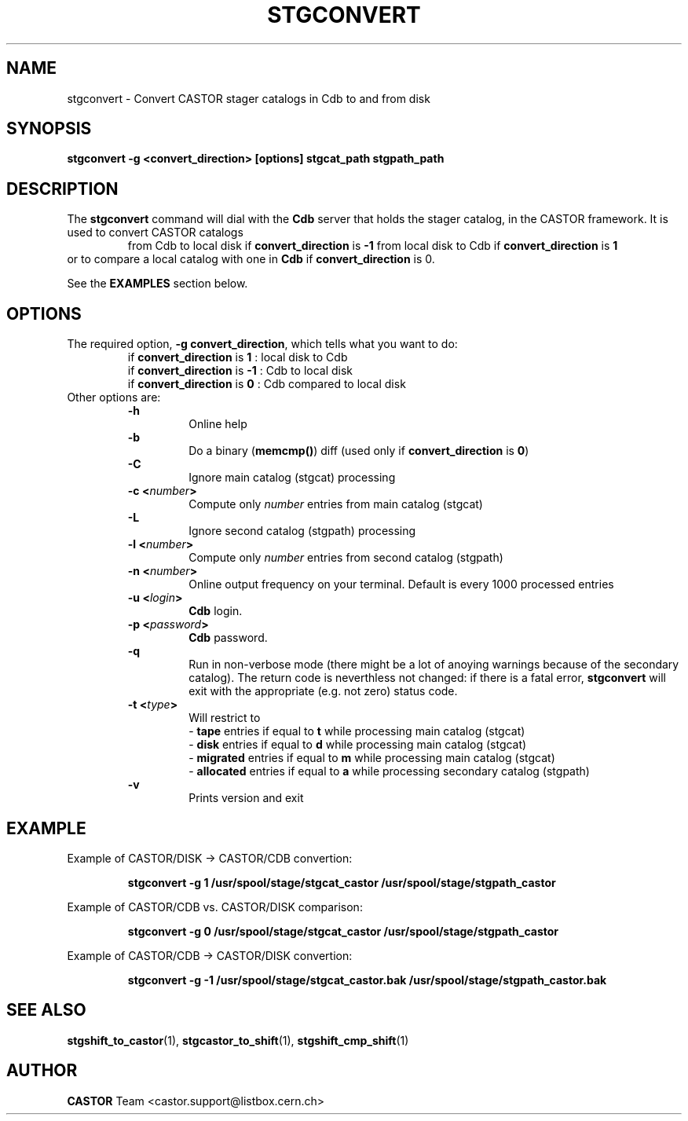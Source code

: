 .\" @(#)$RCSfile: stgconvert.man,v $ $Revision: 1.2 $ $Date: 2001/06/21 10:40:26 $ CERN IT-PDP/DM Jean-Damien Durand
.\" Copyright (C) 1994-1999 by CERN/IT/PDP/DM
.\" All rights reserved
.\"
.TH STGCONVERT l "$Date: 2001/06/21 10:40:26 $"
.SH NAME
stgconvert \- Convert CASTOR stager catalogs in Cdb to and from disk
.SH SYNOPSIS
.B stgconvert -g <convert_direction> [options] stgcat_path stgpath_path
.SH DESCRIPTION
.LP
The
.B stgconvert
command will dial with the
.B Cdb
server that holds the stager catalog, in the CASTOR framework. It is used
to convert CASTOR catalogs
.RS
from Cdb to local disk if \fBconvert_direction\fP is \fB-1\fP
.BR
from local disk to Cdb if \fBconvert_direction\fP is \fB1\fP
.RE
or to compare a local catalog with one in \fBCdb\fP if \fBconvert_direction\fP is 0.
.P
See the \fBEXAMPLES\fP section below.
.SH OPTIONS
The required option, \fB-g convert_direction\fP, which tells what you want to do:
.RS
if \fBconvert_direction\fP is \fB1\fP : local disk to Cdb
.br
if \fBconvert_direction\fP is \fB-1\fP : Cdb to local disk
.br
if \fBconvert_direction\fP is \fB0\fP : Cdb compared to local disk
.RE
Other options are:
.RS
.B -h
.RS
Online help
.RE
.B -b
.RS
Do a binary (\fBmemcmp()\fP) diff (used only if \fBconvert_direction\fP is \fB0\fP)
.RE
.B -C
.RS
Ignore main catalog (stgcat) processing
.RE
.BI "-c <" number ">"
.RS
Compute only
.I number
entries from main catalog (stgcat)
.RE
.B -L
.RS
Ignore second catalog (stgpath) processing
.RE
.BI "-l <" number ">"
.RS
Compute only
.I number
entries from second catalog (stgpath)
.RE
.BI "-n <" number ">"
.RS
Online output frequency on your terminal. Default is every 1000 processed entries
.RE
.BI "-u <" login ">"
.RS
\fBCdb\fP login.
.RE
.BI "-p <" password ">"
.RS
\fBCdb\fP password.
.RE
.B -q
.RS
Run in non-verbose mode (there might be a lot of anoying warnings because of the secondary catalog). The return code is neverthless not changed: if there is a fatal error, \fBstgconvert\fP will exit with the appropriate (e.g. not zero) status code.
.RE
.BI "-t <" type ">"
.RS
Will restrict to
.br
- \fBtape\fP entries if equal to \fBt\fP while processing main catalog (stgcat)
.br
- \fBdisk\fP entries if equal to \fBd\fP while processing main catalog (stgcat)
.br
- \fBmigrated\fP entries if equal to \fBm\fP while processing main catalog (stgcat)
.br
- \fBallocated\fP entries if equal to \fBa\fP while processing secondary catalog (stgpath)
.RE
.B -v
.RS
Prints version and exit
.RE
.RE

.SH EXAMPLE
Example of CASTOR/DISK  ->  CASTOR/CDB convertion:
.RS
.ft 3
.nf
.sp
stgconvert -g  1 /usr/spool/stage/stgcat_castor /usr/spool/stage/stgpath_castor
.ft
.LP
.fi
.RE
Example of CASTOR/CDB  vs. CASTOR/DISK comparison:
.RS
.ft 3
.nf
.sp
stgconvert -g  0 /usr/spool/stage/stgcat_castor /usr/spool/stage/stgpath_castor
.ft
.LP
.fi
.RE
Example of CASTOR/CDB ->  CASTOR/DISK convertion:
.RS
.ft 3
.nf
.sp
stgconvert -g -1 /usr/spool/stage/stgcat_castor.bak /usr/spool/stage/stgpath_castor.bak
.ft
.LP
.fi
.RE

.SH SEE ALSO
\fBstgshift_to_castor\fP(1), \fBstgcastor_to_shift\fP(1), \fBstgshift_cmp_shift\fP(1)

.SH AUTHOR
\fBCASTOR\fP Team <castor.support@listbox.cern.ch>






